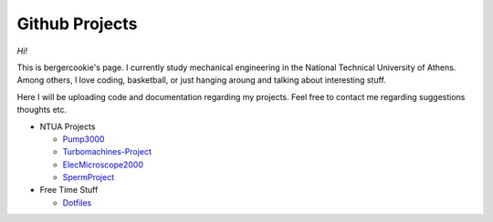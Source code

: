 .. Projects documentation master file, created by
   sphinx-quickstart on Mon Jul 14 23:09:54 2014.
   You can adapt this file completely to your liking, but it should at least
   contain the root `toctree` directive.

Github Projects
====================================

*Hi!*

This is bergercookie's page.
I currently study mechanical engineering in the National Technical University of Athens.
Among others, I love coding, basketball, or just hanging aroung and talking
about interesting stuff.

Here I will be uploading code and documentation regarding my projects. 
Feel free to contact me regarding suggestions thoughts etc.

- NTUA Projects

  * `Pump3000 <http://bergercookie.github.io/Projects/Pump3000/>`_
  * `Turbomachines-Project <https://github.com/bergercookie/Turbomachines-Project>`_
  * `ElecMicroscope2000 <http://bergercookie.github.io/Projects/ElecMicroscope2000>`_ 
  * `SpermProject <http://bergercookie.github.io/Projects/SpermProject>`_ 

- Free Time Stuff

  * `Dotfiles <https://github.com/bergercookie/dotfiles>`_
